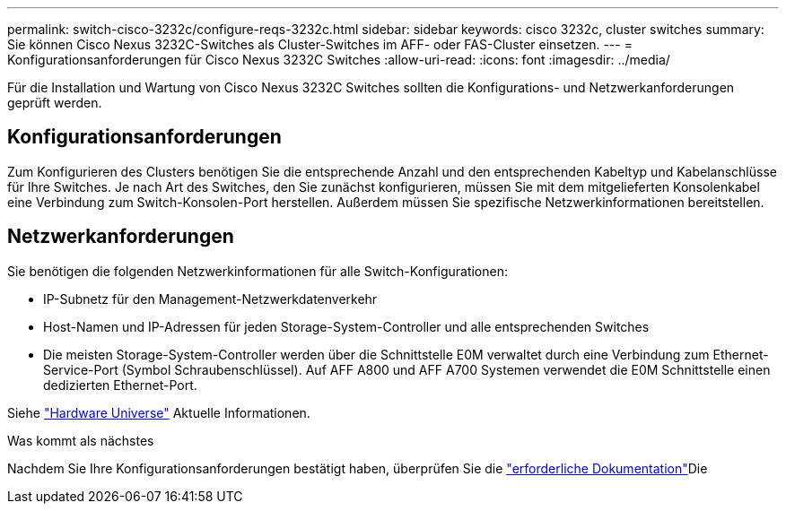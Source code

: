 ---
permalink: switch-cisco-3232c/configure-reqs-3232c.html 
sidebar: sidebar 
keywords: cisco 3232c, cluster switches 
summary: Sie können Cisco Nexus 3232C-Switches als Cluster-Switches im AFF- oder FAS-Cluster einsetzen. 
---
= Konfigurationsanforderungen für Cisco Nexus 3232C Switches
:allow-uri-read: 
:icons: font
:imagesdir: ../media/


[role="lead"]
Für die Installation und Wartung von Cisco Nexus 3232C Switches sollten die Konfigurations- und Netzwerkanforderungen geprüft werden.



== Konfigurationsanforderungen

Zum Konfigurieren des Clusters benötigen Sie die entsprechende Anzahl und den entsprechenden Kabeltyp und Kabelanschlüsse für Ihre Switches. Je nach Art des Switches, den Sie zunächst konfigurieren, müssen Sie mit dem mitgelieferten Konsolenkabel eine Verbindung zum Switch-Konsolen-Port herstellen. Außerdem müssen Sie spezifische Netzwerkinformationen bereitstellen.



== Netzwerkanforderungen

Sie benötigen die folgenden Netzwerkinformationen für alle Switch-Konfigurationen:

* IP-Subnetz für den Management-Netzwerkdatenverkehr
* Host-Namen und IP-Adressen für jeden Storage-System-Controller und alle entsprechenden Switches
* Die meisten Storage-System-Controller werden über die Schnittstelle E0M verwaltet durch eine Verbindung zum Ethernet-Service-Port (Symbol Schraubenschlüssel). Auf AFF A800 und AFF A700 Systemen verwendet die E0M Schnittstelle einen dedizierten Ethernet-Port.


Siehe https://hwu.netapp.com["Hardware Universe"^] Aktuelle Informationen.

.Was kommt als nächstes
Nachdem Sie Ihre Konfigurationsanforderungen bestätigt haben, überprüfen Sie die link:required-documentation-3232c.html["erforderliche Dokumentation"]Die
